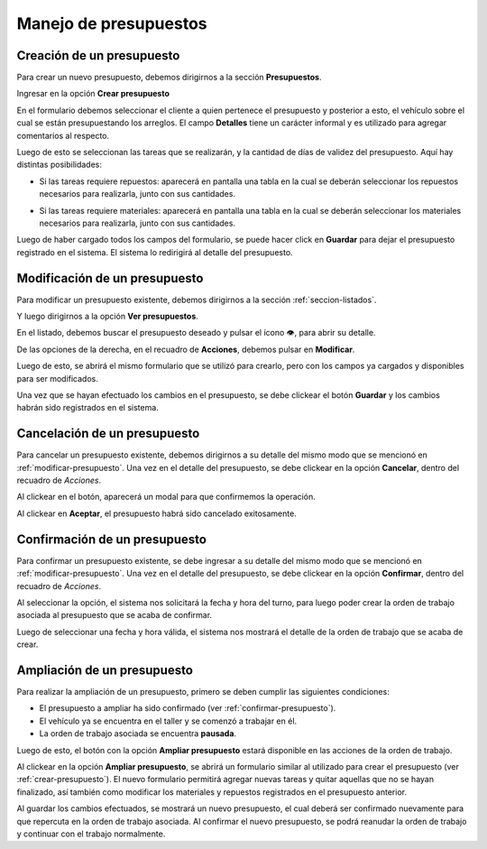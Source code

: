 Manejo de presupuestos
======================

.. _crear-presupuesto:

**************************
Creación de un presupuesto
**************************

Para crear un nuevo presupuesto, debemos dirigirnos a la sección **Presupuestos**.

.. image::  _static/boton_presupuestos.png
   :align:  center

Ingresar en la opción **Crear presupuesto**

.. image::  _static/boton_crear_presupuesto.png
   :align:  center

En el formulario debemos seleccionar el cliente a quien pertenece el presupuesto y posterior a esto, el vehículo sobre el cual se están presupuestando los arreglos. El campo **Detalles** tiene un carácter informal y es utilizado para agregar comentarios al respecto.

.. image::  _static/form_registrar_presupuesto.png
   :align:  center

Luego de esto se seleccionan las tareas que se realizarán, y la cantidad de días de validez del presupuesto. Aquí hay distintas posibilidades:

- Si las tareas requiere repuestos: aparecerá en pantalla una tabla en la cual se deberán seleccionar los repuestos necesarios para realizarla, junto con sus cantidades.

.. image::  _static/agregar_repuestos.png
   :align:  center

- Si las tareas requiere materiales: aparecerá en pantalla una tabla en la cual se deberán seleccionar los materiales necesarios para realizarla, junto con sus cantidades.

.. image::  _static/agregar_materiales.png
   :align:  center

Luego de haber cargado todos los campos del formulario, se puede hacer click en **Guardar** para dejar el presupuesto registrado en el sistema. El sistema lo redirigirá al detalle del presupuesto.

.. _modificar-presupuesto:

******************************
Modificación de un presupuesto
******************************

Para modificar un presupuesto existente, debemos dirigirnos a la sección :ref:`seccion-listados`.

.. image::  _static/boton_listados.png
   :align:  center

Y luego dirigirnos a la opción **Ver presupuestos**.

.. image::  _static/boton_ver_presupuestos.png
   :align:  center

En el listado, debemos buscar el presupuesto deseado y pulsar el ícono 👁, para abrir su detalle.

.. image::  _static/detalle_presupuesto.png
   :align:  center

De las opciones de la derecha, en el recuadro de **Acciones**, debemos pulsar en **Modificar**.

.. image::  _static/acciones_presupuesto.png
   :align:  center

Luego de esto, se abrirá el mismo formulario que se utilizó para crearlo, pero con los campos ya cargados y disponibles para ser modificados.

.. image::  _static/modificar_presupuesto_form.png
   :align:  center

Una vez que se hayan efectuado los cambios en el presupuesto, se debe clickear el botón **Guardar** y los cambios habrán sido registrados en el sistema.

.. _cancelar-presupuesto:

*****************************
Cancelación de un presupuesto
*****************************

Para cancelar un presupuesto existente, debemos dirigirnos a su detalle del mismo modo que se mencionó en :ref:`modificar-presupuesto`. Una vez en el detalle del presupuesto, se debe clickear en la opción **Cancelar**, dentro del recuadro de *Acciones*.

.. image::  _static/acciones_presupuesto.png
   :align:  center

Al clickear en el botón, aparecerá un modal para que confirmemos la operación.

.. image::  _static/modal_cancelar_presupuesto.png
   :align:  center

Al clickear en **Aceptar**, el presupuesto habrá sido cancelado exitosamente.

.. _confirmar-presupuesto:

******************************
Confirmación de un presupuesto
******************************

Para confirmar un presupuesto existente, se debe ingresar a su detalle del mismo modo que se mencionó en :ref:`modificar-presupuesto`. Una vez en el detalle del presupuesto, se debe clickear en la opción **Confirmar**, dentro del recuadro de *Acciones*.

.. image::  _static/acciones_presupuesto.png
   :align:  center

Al seleccionar la opción, el sistema nos solicitará la fecha y hora del turno, para luego poder crear la orden de trabajo asociada al presupuesto que se acaba de confirmar.

.. image::  _static/crear_turno.png
   :align:  center

Luego de seleccionar una fecha y hora válida, el sistema nos mostrará el detalle de la orden de trabajo que se acaba de crear.

.. image::  _static/detalle_orden.png
   :align:  center

.. _ampliar-presupuesto:

****************************
Ampliación de un presupuesto
****************************

Para realizar la ampliación de un presupuesto, primero se deben cumplir las siguientes condiciones:

- El presupuesto a ampliar ha sido confirmado (ver :ref:`confirmar-presupuesto`).
- El vehículo ya se encuentra en el taller y se comenzó a trabajar en él.
- La orden de trabajo asociada se encuentra **pausada**.

Luego de esto, el botón con la opción **Ampliar presupuesto** estará disponible en las acciones de la orden de trabajo.

.. image::  _static/acciones_ampliar_orden.png
   :align:  center

Al clickear en la opción **Ampliar presupuesto**, se abrirá un formulario similar al utilizado para crear el presupuesto (ver :ref:`crear-presupuesto`).
El nuevo formulario permitirá agregar nuevas tareas y quitar aquellas que no se hayan finalizado, así también como modificar los materiales y repuestos registrados en el presupuesto anterior.

.. image::  _static/ampliar_presupuesto_form.png
   :align:  center

Al guardar los cambios efectuados, se mostrará un nuevo presupuesto, el cual deberá ser confirmado nuevamente para que repercuta en la orden de trabajo asociada. Al confirmar el nuevo presupuesto, se podrá reanudar la orden de trabajo y continuar con el trabajo normalmente.